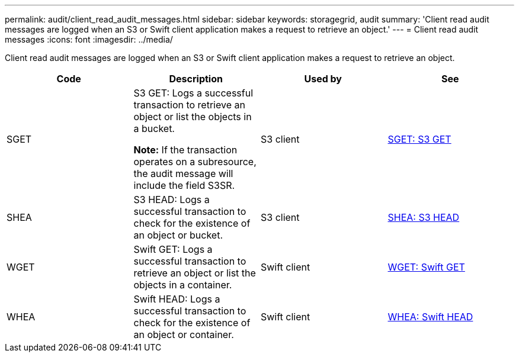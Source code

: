 ---
permalink: audit/client_read_audit_messages.html
sidebar: sidebar
keywords: storagegrid, audit
summary: 'Client read audit messages are logged when an S3 or Swift client application makes a request to retrieve an object.'
---
= Client read audit messages
:icons: font
:imagesdir: ../media/

[.lead]
Client read audit messages are logged when an S3 or Swift client application makes a request to retrieve an object.

[options="header"]
|===
| Code| Description| Used by| See
a|
SGET
a|
S3 GET: Logs a successful transaction to retrieve an object or list the objects in a bucket.

*Note:* If the transaction operates on a subresource, the audit message will include the field S3SR.

a|
S3 client
a|
xref:sget_s3_get.adoc[SGET: S3 GET]
a|
SHEA
a|
S3 HEAD: Logs a successful transaction to check for the existence of an object or bucket.
a|
S3 client
a|
xref:shea_s3_head.adoc[SHEA: S3 HEAD]
a|
WGET
a|
Swift GET: Logs a successful transaction to retrieve an object or list the objects in a container.
a|
Swift client
a|
xref:wget_swift_get.adoc[WGET: Swift GET]
a|
WHEA
a|
Swift HEAD: Logs a successful transaction to check for the existence of an object or container.
a|
Swift client
a|
xref:whea_swift_head.adoc[WHEA: Swift HEAD]
|===

